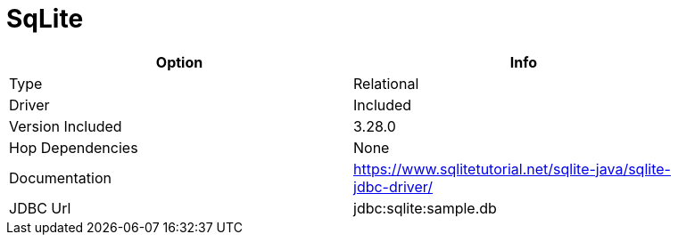 [[database-plugins-sqlite]]
= SqLite

[width="90%", cols="2*", options="header"]
|===
| Option | Info
|Type | Relational
|Driver | Included
|Version Included | 3.28.0
|Hop Dependencies | None
|Documentation | https://www.sqlitetutorial.net/sqlite-java/sqlite-jdbc-driver/
|JDBC Url | jdbc:sqlite:sample.db
|===

